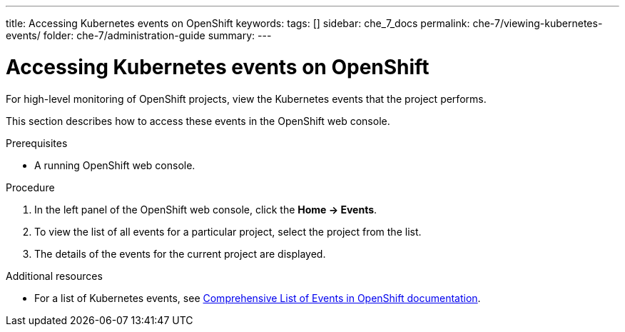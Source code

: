 ---
title: Accessing Kubernetes events on OpenShift
keywords:
tags: []
sidebar: che_7_docs
permalink: che-7/viewing-kubernetes-events/
folder: che-7/administration-guide
summary:
---

[id="viewing-kubernetes-events_{context}"]
= Accessing Kubernetes events on OpenShift

For high-level monitoring of OpenShift projects, view the Kubernetes events that the project performs.

This section describes how to access these events in the OpenShift web console.

.Prerequisites

* A running OpenShift web console.

.Procedure

. In the left panel of the OpenShift web console, click the *Home -> Events*.

. To view the list of all events for a particular project, select the project from the list.

. The details of the events for the current project are displayed.
////
+
image::logs/kubernetes-events.png[link="{imagesdir}/logs/kubernetes-events.png"]
////

.Additional resources

* For a list of Kubernetes events, see
https://docs.openshift.com/container-platform/3.6/dev_guide/events.html#events-reference[Comprehensive
List of Events in OpenShift documentation].
